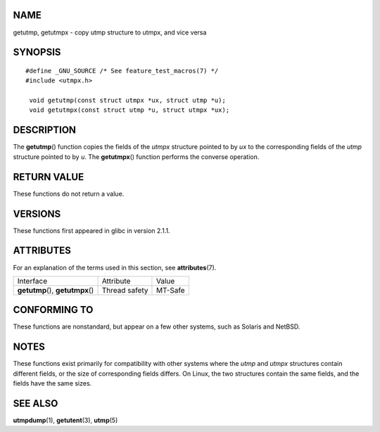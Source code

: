 NAME
====

getutmp, getutmpx - copy utmp structure to utmpx, and vice versa

SYNOPSIS
========

::

   #define _GNU_SOURCE /* See feature_test_macros(7) */
   #include <utmpx.h>

    void getutmp(const struct utmpx *ux, struct utmp *u);
    void getutmpx(const struct utmp *u, struct utmpx *ux);

DESCRIPTION
===========

The **getutmp**\ () function copies the fields of the *utmpx* structure
pointed to by *ux* to the corresponding fields of the *utmp* structure
pointed to by *u*. The **getutmpx**\ () function performs the converse
operation.

RETURN VALUE
============

These functions do not return a value.

VERSIONS
========

These functions first appeared in glibc in version 2.1.1.

ATTRIBUTES
==========

For an explanation of the terms used in this section, see
**attributes**\ (7).

================================= ============= =======
Interface                         Attribute     Value
**getutmp**\ (), **getutmpx**\ () Thread safety MT-Safe
================================= ============= =======

CONFORMING TO
=============

These functions are nonstandard, but appear on a few other systems, such
as Solaris and NetBSD.

NOTES
=====

These functions exist primarily for compatibility with other systems
where the *utmp* and *utmpx* structures contain different fields, or the
size of corresponding fields differs. On Linux, the two structures
contain the same fields, and the fields have the same sizes.

SEE ALSO
========

**utmpdump**\ (1), **getutent**\ (3), **utmp**\ (5)
